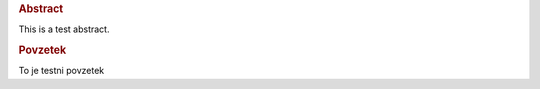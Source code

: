 .. only:: html

    ===============
    Abstract
    ===============

    ..  Only include title in the HTML output format
        to prevent chapter titles inside the pdf output


.. rubric:: Abstract

This is a test abstract.

.. rubric:: Povzetek

To je testni povzetek